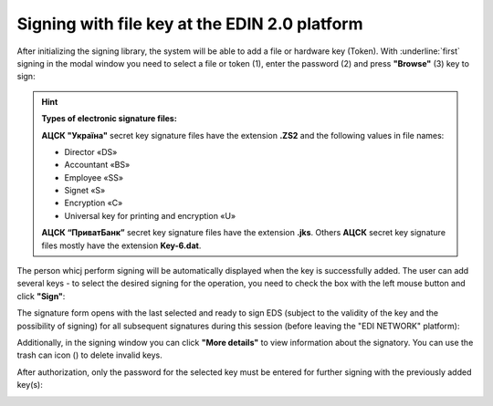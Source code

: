 ########################################################################################################################
Signing with file key at the EDIN 2.0 platform
########################################################################################################################

.. початок блоку для Signing

.. |del_key| image:: /_constant/signing/del_key.png

.. _sign:

After initializing the signing library, the system will be able to add a file or hardware key (Token). With :underline:`first` signing in the modal window you need to select a file or token (1), enter the password (2) and press **"Browse"** (3) key to sign:

.. image:: /_constant/signing/file1.png
   :align: center

.. hint::
   **Types of electronic signature files:**

   **АЦСК "Україна"** secret key signature files have the extension **.ZS2** and the following values in file names:

   * Director «DS»
   * Accountant «BS»
   * Employee «SS»
   * Signet «S»
   * Encryption «C»
   * Universal key for printing and encryption «U»

   **АЦСК “ПриватБанк”** secret key signature files have the extension **.jks**. Others **АЦСК** secret key signature files mostly have the extension **Key-6.dat**.

.. image:: /_constant/signing/file2.png
   :align: center

The person whicj perform signing will be automatically displayed when the key is successfully added. The user can add several keys - to select the desired signing for the operation, you need to check the box with the left mouse button and click **"Sign"**:

.. image:: /_constant/signing/file3.gif
   :align: center

The signature form opens with the last selected and ready to sign EDS (subject to the validity of the key and the possibility of signing) for all subsequent signatures during this session (before leaving the "EDI NETWORK" platform):

.. image:: /_constant/signing/file7.gif
   :align: center

Additionally, in the signing window you can click **"More details"** to view information about the signatory. You can use the trash can icon (|del_key|) to delete invalid keys.

After authorization, only the password for the selected key must be entered for further signing with the previously added key(s):

.. image:: /_constant/signing/file4.png
   :align: center

.. image:: /_constant/signing/file5.png
   :align: center

.. кінець блоку для Signing


